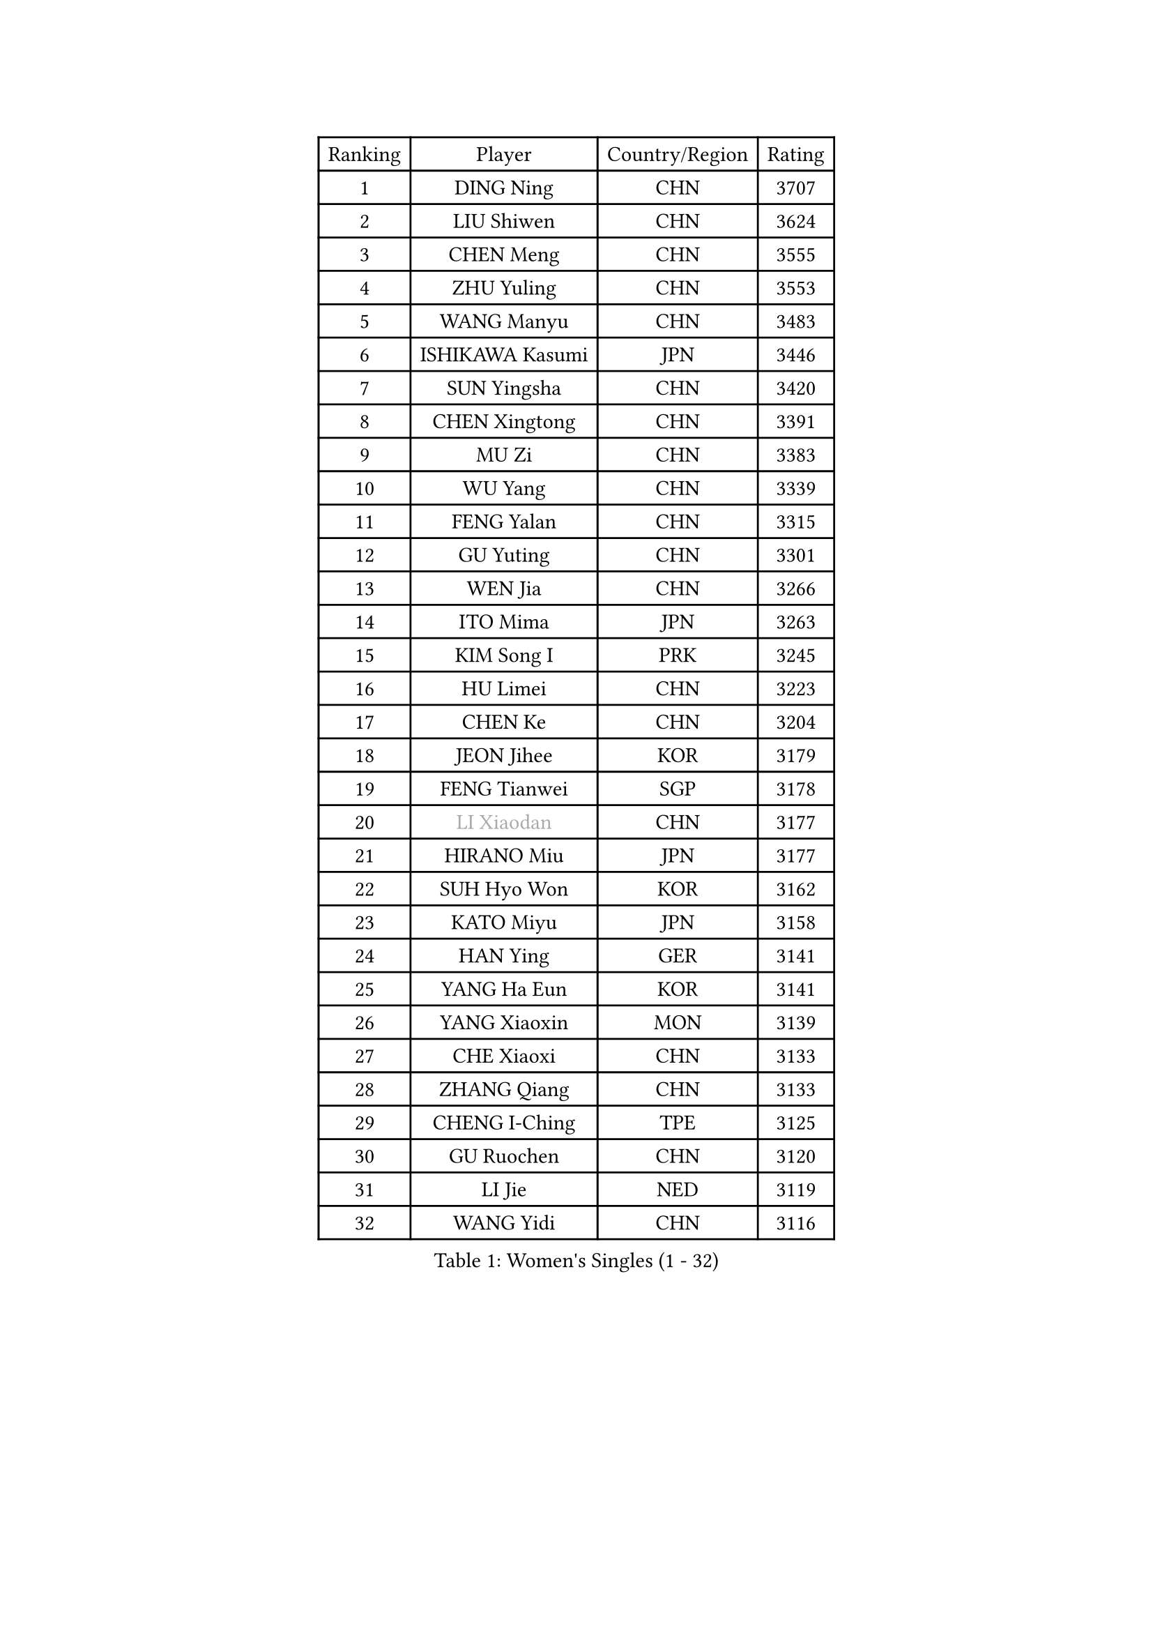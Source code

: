 
#set text(font: ("Courier New", "NSimSun"))
#figure(
  caption: "Women's Singles (1 - 32)",
    table(
      columns: 4,
      [Ranking], [Player], [Country/Region], [Rating],
      [1], [DING Ning], [CHN], [3707],
      [2], [LIU Shiwen], [CHN], [3624],
      [3], [CHEN Meng], [CHN], [3555],
      [4], [ZHU Yuling], [CHN], [3553],
      [5], [WANG Manyu], [CHN], [3483],
      [6], [ISHIKAWA Kasumi], [JPN], [3446],
      [7], [SUN Yingsha], [CHN], [3420],
      [8], [CHEN Xingtong], [CHN], [3391],
      [9], [MU Zi], [CHN], [3383],
      [10], [WU Yang], [CHN], [3339],
      [11], [FENG Yalan], [CHN], [3315],
      [12], [GU Yuting], [CHN], [3301],
      [13], [WEN Jia], [CHN], [3266],
      [14], [ITO Mima], [JPN], [3263],
      [15], [KIM Song I], [PRK], [3245],
      [16], [HU Limei], [CHN], [3223],
      [17], [CHEN Ke], [CHN], [3204],
      [18], [JEON Jihee], [KOR], [3179],
      [19], [FENG Tianwei], [SGP], [3178],
      [20], [#text(gray, "LI Xiaodan")], [CHN], [3177],
      [21], [HIRANO Miu], [JPN], [3177],
      [22], [SUH Hyo Won], [KOR], [3162],
      [23], [KATO Miyu], [JPN], [3158],
      [24], [HAN Ying], [GER], [3141],
      [25], [YANG Ha Eun], [KOR], [3141],
      [26], [YANG Xiaoxin], [MON], [3139],
      [27], [CHE Xiaoxi], [CHN], [3133],
      [28], [ZHANG Qiang], [CHN], [3133],
      [29], [CHENG I-Ching], [TPE], [3125],
      [30], [GU Ruochen], [CHN], [3120],
      [31], [LI Jie], [NED], [3119],
      [32], [WANG Yidi], [CHN], [3116],
    )
  )#pagebreak()

#set text(font: ("Courier New", "NSimSun"))
#figure(
  caption: "Women's Singles (33 - 64)",
    table(
      columns: 4,
      [Ranking], [Player], [Country/Region], [Rating],
      [33], [SZOCS Bernadette], [ROU], [3110],
      [34], [LEE Ho Ching], [HKG], [3109],
      [35], [SHIBATA Saki], [JPN], [3104],
      [36], [POLCANOVA Sofia], [AUT], [3102],
      [37], [HAYATA Hina], [JPN], [3098],
      [38], [HE Zhuojia], [CHN], [3097],
      [39], [HASHIMOTO Honoka], [JPN], [3095],
      [40], [SATO Hitomi], [JPN], [3092],
      [41], [HU Melek], [TUR], [3083],
      [42], [#text(gray, "KIM Kyungah")], [KOR], [3077],
      [43], [LI Jiao], [NED], [3069],
      [44], [SHAN Xiaona], [GER], [3067],
      [45], [LIU Jia], [AUT], [3062],
      [46], [YU Fu], [POR], [3059],
      [47], [SUN Mingyang], [CHN], [3057],
      [48], [CHOI Hyojoo], [KOR], [3054],
      [49], [ZHANG Rui], [CHN], [3052],
      [50], [LI Qian], [POL], [3052],
      [51], [DOO Hoi Kem], [HKG], [3052],
      [52], [ZENG Jian], [SGP], [3045],
      [53], [SAMARA Elizabeta], [ROU], [3043],
      [54], [LANG Kristin], [GER], [3038],
      [55], [EKHOLM Matilda], [SWE], [3032],
      [56], [#text(gray, "SHENG Dandan")], [CHN], [3032],
      [57], [MONTEIRO DODEAN Daniela], [ROU], [3031],
      [58], [#text(gray, "TIE Yana")], [HKG], [3031],
      [59], [ANDO Minami], [JPN], [3030],
      [60], [LI Fen], [SWE], [3029],
      [61], [CHEN Szu-Yu], [TPE], [3029],
      [62], [HAMAMOTO Yui], [JPN], [3027],
      [63], [LIU Xi], [CHN], [3021],
      [64], [LI Jiayi], [CHN], [3011],
    )
  )#pagebreak()

#set text(font: ("Courier New", "NSimSun"))
#figure(
  caption: "Women's Singles (65 - 96)",
    table(
      columns: 4,
      [Ranking], [Player], [Country/Region], [Rating],
      [65], [SOO Wai Yam Minnie], [HKG], [3010],
      [66], [NAGASAKI Miyu], [JPN], [3009],
      [67], [YU Mengyu], [SGP], [3002],
      [68], [POTA Georgina], [HUN], [2998],
      [69], [NI Xia Lian], [LUX], [2995],
      [70], [LIU Gaoyang], [CHN], [2986],
      [71], [SOLJA Petrissa], [GER], [2983],
      [72], [CHA Hyo Sim], [PRK], [2982],
      [73], [MORI Sakura], [JPN], [2981],
      [74], [ZHANG Mo], [CAN], [2980],
      [75], [GRZYBOWSKA-FRANC Katarzyna], [POL], [2975],
      [76], [LEE Zion], [KOR], [2970],
      [77], [MORIZONO Misaki], [JPN], [2968],
      [78], [#text(gray, "JIANG Huajun")], [HKG], [2963],
      [79], [MIKHAILOVA Polina], [RUS], [2960],
      [80], [MATSUZAWA Marina], [JPN], [2956],
      [81], [MORIZONO Mizuki], [JPN], [2953],
      [82], [SHIOMI Maki], [JPN], [2951],
      [83], [MAEDA Miyu], [JPN], [2944],
      [84], [NG Wing Nam], [HKG], [2944],
      [85], [LIU Fei], [CHN], [2939],
      [86], [PESOTSKA Margaryta], [UKR], [2931],
      [87], [#text(gray, "RI Mi Gyong")], [PRK], [2929],
      [88], [BATRA Manika], [IND], [2927],
      [89], [SAWETTABUT Suthasini], [THA], [2923],
      [90], [CHENG Hsien-Tzu], [TPE], [2921],
      [91], [HAPONOVA Hanna], [UKR], [2920],
      [92], [ZHOU Yihan], [SGP], [2917],
      [93], [DIAZ Adriana], [PUR], [2914],
      [94], [HUANG Yi-Hua], [TPE], [2911],
      [95], [#text(gray, "SONG Maeum")], [KOR], [2909],
      [96], [PARTYKA Natalia], [POL], [2906],
    )
  )#pagebreak()

#set text(font: ("Courier New", "NSimSun"))
#figure(
  caption: "Women's Singles (97 - 128)",
    table(
      columns: 4,
      [Ranking], [Player], [Country/Region], [Rating],
      [97], [WINTER Sabine], [GER], [2895],
      [98], [EERLAND Britt], [NED], [2895],
      [99], [CHOE Hyon Hwa], [PRK], [2892],
      [100], [KIHARA Miyuu], [JPN], [2890],
      [101], [VOROBEVA Olga], [RUS], [2888],
      [102], [PAVLOVICH Viktoria], [BLR], [2885],
      [103], [#text(gray, "CHOI Moonyoung")], [KOR], [2884],
      [104], [YOON Hyobin], [KOR], [2877],
      [105], [MITTELHAM Nina], [GER], [2876],
      [106], [#text(gray, "VACENOVSKA Iveta")], [CZE], [2872],
      [107], [SASAO Asuka], [JPN], [2865],
      [108], [SHAO Jieni], [POR], [2860],
      [109], [LIN Chia-Hui], [TPE], [2860],
      [110], [LIN Ye], [SGP], [2853],
      [111], [KATO Kyoka], [JPN], [2850],
      [112], [ODO Satsuki], [JPN], [2836],
      [113], [SABITOVA Valentina], [RUS], [2836],
      [114], [BALAZOVA Barbora], [SVK], [2834],
      [115], [ZHANG Sofia-Xuan], [ESP], [2829],
      [116], [NOSKOVA Yana], [RUS], [2829],
      [117], [BILENKO Tetyana], [UKR], [2826],
      [118], [SO Eka], [JPN], [2825],
      [119], [CHASSELIN Pauline], [FRA], [2821],
      [120], [FAN Siqi], [CHN], [2819],
      [121], [LEE Eunhye], [KOR], [2819],
      [122], [KHETKHUAN Tamolwan], [THA], [2814],
      [123], [LEE Yearam], [KOR], [2813],
      [124], [KIM Jiho], [KOR], [2812],
      [125], [#text(gray, "TSUI Pao-Wen")], [TPE], [2811],
      [126], [MESHREF Dina], [EGY], [2811],
      [127], [XIAO Maria], [ESP], [2807],
      [128], [MATELOVA Hana], [CZE], [2806],
    )
  )